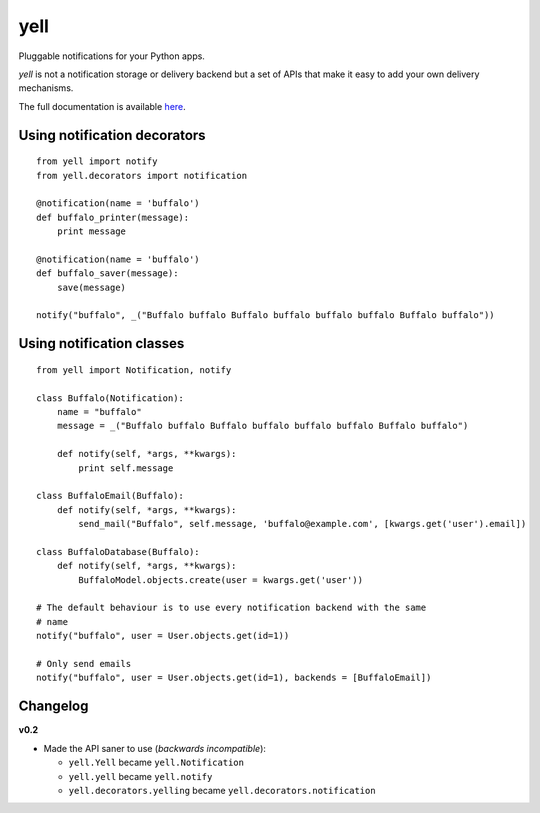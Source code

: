====
yell
====

Pluggable notifications for your Python apps. 

`yell` is not a notification storage or delivery backend but a set of APIs that make it easy to add your own delivery mechanisms. 

The full documentation is available `here <http://yell.readthedocs.org/en/latest/index.html>`_.


Using notification decorators
-----------------------------

::

    from yell import notify
    from yell.decorators import notification
    
    @notification(name = 'buffalo')
    def buffalo_printer(message):
        print message
    
    @notification(name = 'buffalo')
    def buffalo_saver(message):
        save(message)
        
    notify("buffalo", _("Buffalo buffalo Buffalo buffalo buffalo buffalo Buffalo buffalo"))


Using notification classes
--------------------------

::

    from yell import Notification, notify

    class Buffalo(Notification):
        name = "buffalo"
        message = _("Buffalo buffalo Buffalo buffalo buffalo buffalo Buffalo buffalo")
        
        def notify(self, *args, **kwargs):
            print self.message
        
    class BuffaloEmail(Buffalo):
        def notify(self, *args, **kwargs):
            send_mail("Buffalo", self.message, 'buffalo@example.com', [kwargs.get('user').email])

    class BuffaloDatabase(Buffalo):
        def notify(self, *args, **kwargs):
            BuffaloModel.objects.create(user = kwargs.get('user'))

    # The default behaviour is to use every notification backend with the same 
    # name 
    notify("buffalo", user = User.objects.get(id=1))

    # Only send emails
    notify("buffalo", user = User.objects.get(id=1), backends = [BuffaloEmail])


Changelog
---------

**v0.2**

* Made the API saner to use (*backwards incompatible*):  

  - ``yell.Yell`` became ``yell.Notification``
  - ``yell.yell`` became ``yell.notify``
  - ``yell.decorators.yelling`` became ``yell.decorators.notification``



